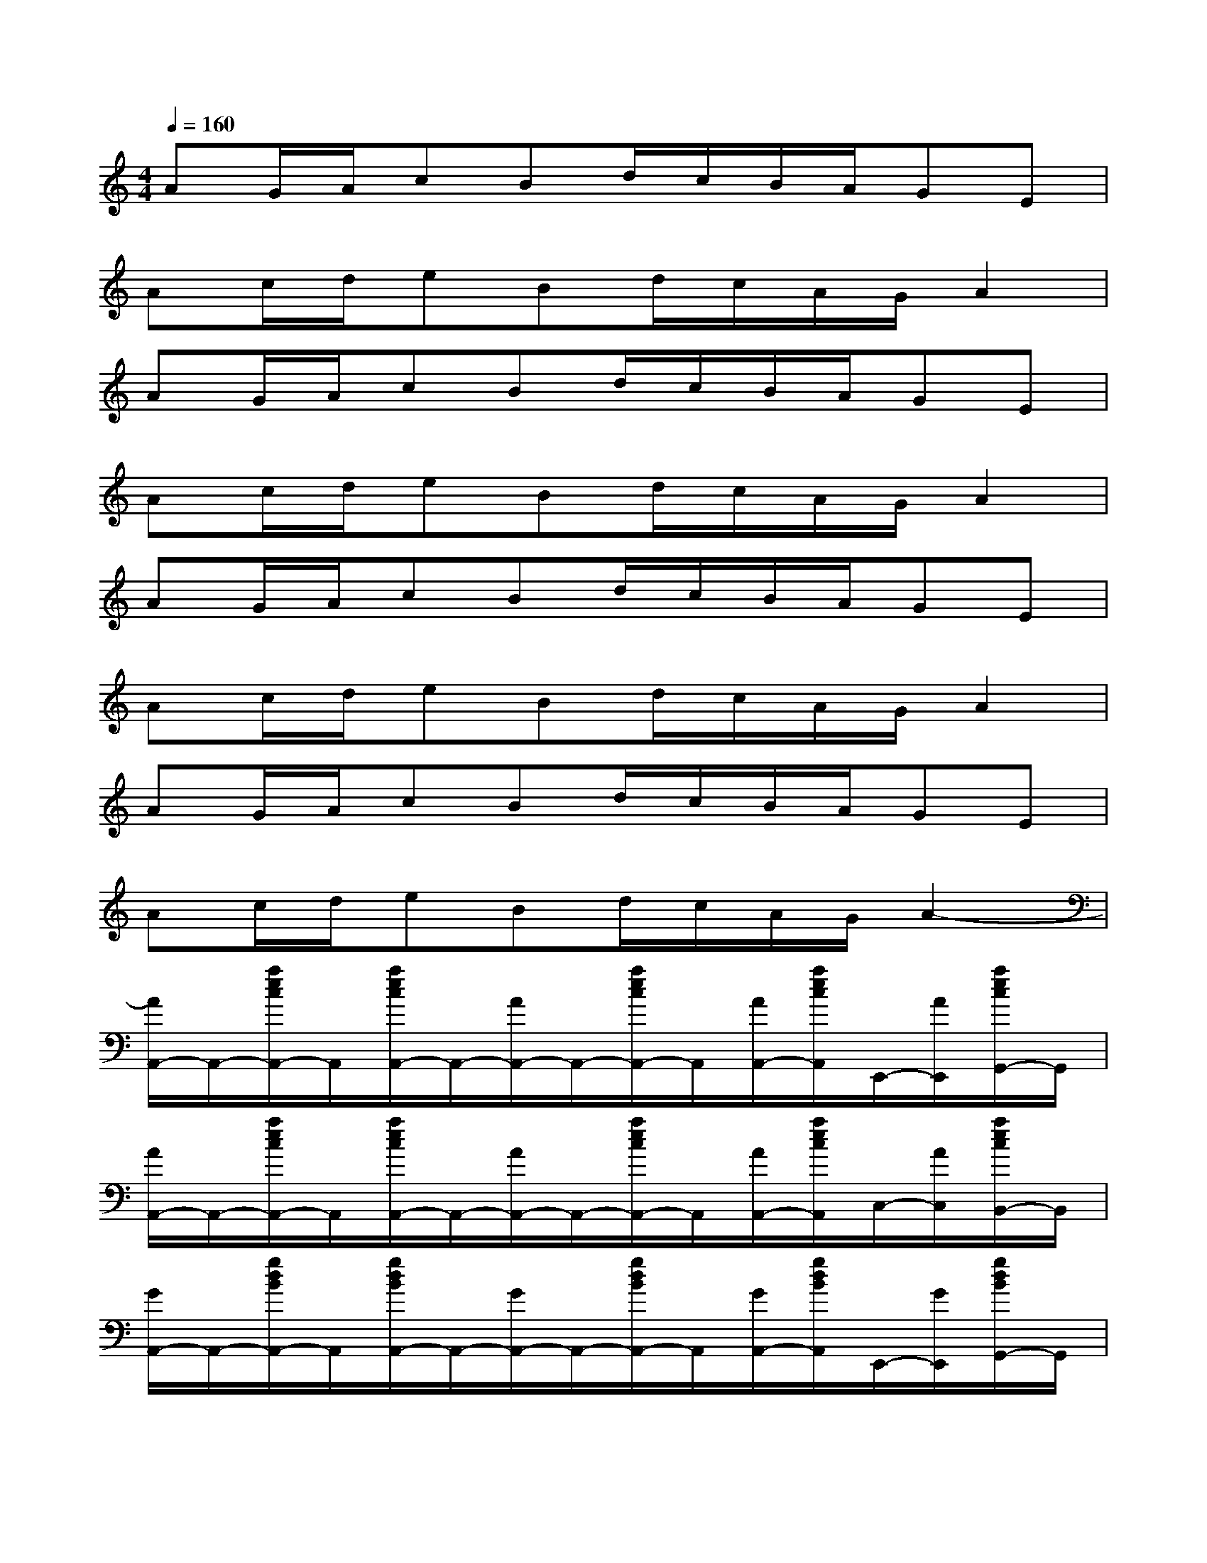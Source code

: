 X:1
T:
M:4/4
L:1/8
Q:1/4=160
K:C%0sharps
V:1
AG/2A/2cBd/2c/2B/2A/2GE|
Ac/2d/2eBd/2c/2A/2G/2A2|
AG/2A/2cBd/2c/2B/2A/2GE|
Ac/2d/2eBd/2c/2A/2G/2A2|
AG/2A/2cBd/2c/2B/2A/2GE|
Ac/2d/2eBd/2c/2A/2G/2A2|
AG/2A/2cBd/2c/2B/2A/2GE|
Ac/2d/2eBd/2c/2A/2G/2A2-|
[A/2A,,/2-]A,,/2-[a/2e/2c/2A,,/2-]A,,/2[a/2e/2c/2A,,/2-]A,,/2-[A/2A,,/2-]A,,/2-[a/2e/2c/2A,,/2-]A,,/2[A/2A,,/2-][a/2e/2c/2A,,/2]E,,/2-[A/2E,,/2][a/2e/2c/2G,,/2-]G,,/2|
[A/2A,,/2-]A,,/2-[a/2e/2c/2A,,/2-]A,,/2[a/2e/2c/2A,,/2-]A,,/2-[A/2A,,/2-]A,,/2-[a/2e/2c/2A,,/2-]A,,/2[A/2A,,/2-][a/2e/2c/2A,,/2]C,/2-[A/2C,/2][a/2e/2c/2B,,/2-]B,,/2|
[G/2A,,/2-]A,,/2-[g/2d/2B/2A,,/2-]A,,/2[g/2d/2B/2A,,/2-]A,,/2-[G/2A,,/2-]A,,/2-[g/2d/2B/2A,,/2-]A,,/2[G/2A,,/2-][g/2d/2B/2A,,/2]E,,/2-[G/2E,,/2][g/2d/2B/2G,,/2-]G,,/2|
[C/2A,,/2-]A,,/2-[c/2A/2F/2A,,/2-]A,,/2[c/2A/2F/2A,,/2-]A,,/2-[C/2A,,/2-]A,,/2-[c/2A/2F/2A,,/2-]A,,/2[C/2A,,/2-][d/2B/2F/2A,,/2]C,/2-[C/2C,/2][c/2A/2F/2B,,/2-]B,,/2|
[c/2A,,/2-]A,,/2-[c'/2a/2e/2A,,/2-]A,,/2[c'/2a/2e/2A,,/2-]A,,/2-[c/2A,,/2-]A,,/2-[c'/2a/2e/2A,,/2-]A,,/2[c/2A,,/2-][c'/2a/2e/2A,,/2]E,,/2-[c/2E,,/2][c'/2a/2e/2G,,/2-]G,,/2|
[c/2A,,/2-]A,,/2-[c'/2a/2e/2A,,/2-]A,,/2[c'/2a/2e/2A,,/2-]A,,/2-[c/2A,,/2-]A,,/2-[c'/2a/2e/2A,,/2-]A,,/2[c/2A,,/2-][c'/2a/2e/2A,,/2]C,/2-[c/2C,/2][c'/2a/2e/2B,,/2-]B,,/2|
[B/2A,,/2-]A,,/2-[b/2g/2d/2A,,/2-]A,,/2[b/2g/2d/2A,,/2-]A,,/2-[B/2A,,/2-]A,,/2-[b/2g/2d/2A,,/2-]A,,/2[B/2A,,/2-][b/2g/2d/2A,,/2]E,,/2-[B/2E,,/2][b/2g/2d/2G,,/2-]G,,/2|
[A/2A,,/2-]A,,/2-[a/2f/2c/2A,,/2-]A,,/2[a/2f/2c/2A,,/2-]A,,/2-[A/2A,,/2-]A,,/2-[a/2f/2c/2A,,/2-]A,,/2[A/2A,,/2-][a/2f/2c/2A,,/2]C,/2-[A/2C,/2][a/2f/2c/2B,,/2-]B,,/2